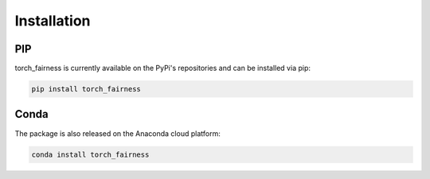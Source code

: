 
Installation
============

PIP
---

torch_fairness is currently available on the PyPi's repositories and can be installed via pip:

.. code-block:: command

   pip install torch_fairness

Conda
-----

The package is also released on the Anaconda cloud platform:

.. code-block:: command

   conda install torch_fairness

